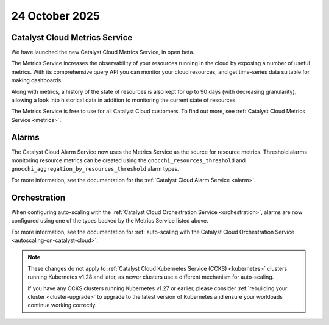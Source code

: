 ###############
24 October 2025
###############

******************************
Catalyst Cloud Metrics Service
******************************

We have launched the new Catalyst Cloud Metrics Service, in open beta.

The Metrics Service increases the observability of your resources running in
the cloud by exposing a number of useful metrics. With its comprehensive
query API you can monitor your cloud resources, and get time-series data
suitable for making dashboards.

Along with metrics, a history of the state of resources is also kept
for up to 90 days (with decreasing granularity), allowing a look into
historical data in addition to monitoring the current state of resources.

The Metrics Service is free to use for all Catalyst Cloud customers.
To find out more, see :ref:`Catalyst Cloud Metrics Service <metrics>`.

******
Alarms
******

The Catalyst Cloud Alarm Service now uses the Metrics Service as
the source for resource metrics. Threshold alarms monitoring resource
metrics can be created using the ``gnocchi_resources_threshold`` and
``gnocchi_aggregation_by_resources_threshold`` alarm types.

For more information, see the documentation for the :ref:`Catalyst Cloud Alarm Service <alarm>`.

*************
Orchestration
*************

When configuring auto-scaling with the :ref:`Catalyst Cloud Orchestration Service <orchestration>`,
alarms are now configured using one of the types backed by the Metrics Service listed above.

For more information, see the documentation for
:ref:`auto-scaling with the Catalyst Cloud Orchestration Service <autoscaling-on-catalyst-cloud>`.

.. note::

  These changes do not apply to :ref:`Catalyst Cloud Kubernetes Service (CCKS) <kubernetes>`
  clusters running Kubernetes v1.28 and later, as newer clusters use a different mechanism
  for auto-scaling.

  If you have any CCKS clusters running Kubernetes v1.27 or earlier,
  please consider :ref:`rebuilding your cluster <cluster-upgrade>`
  to upgrade to the latest version of Kubernetes and ensure
  your workloads continue working correctly.
